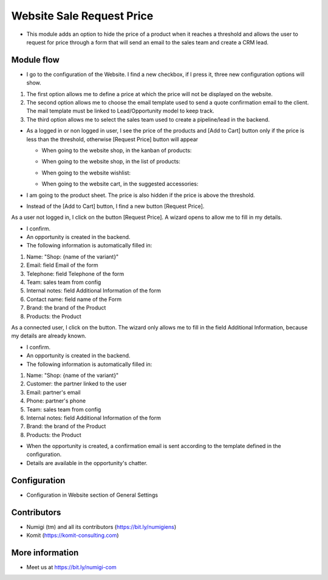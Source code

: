 Website Sale Request Price
==========================
- This module adds an option to hide the price of a product when it reaches a threshold and allows the user to request for price through a form that will send an email to the sales team and create a CRM lead.

Module flow
-----------

- I go to the configuration of the Website. I find a new checkbox, if I press it, three new configuration options will show.

1. The first option allows me to define a price at which the price will not be displayed on the website.
2. The second option allows me to choose the email template used to send a quote confirmation email to the client. The mail template must be linked to Lead/Opportunity model to keep track.
3. The third option allows me to select the sales team used to create a pipeline/lead in the backend.

.. image:: static/description/website_sale_request_price_config.png

- As a logged in or non logged in user, I see the price of the products and [Add to Cart] button only if the price is less than the threshold, otherwise [Request Price] button will appear

  + When going to the website shop, in the kanban of products:

  .. image:: static/description/website_sale_request_price_shop_kanban.png

  + When going to the website shop, in the list of products:

  .. image:: static/description/website_sale_request_price_shop_list.png

  + When going to the website wishlist:

  .. image:: static/description/website_sale_request_price_wishlist.png

  + When going to the website cart, in the suggested accessories:

  .. image:: static/description/website_sale_request_price_cart_suggested_accessories.png

- I am going to the product sheet. The price is also hidden if the price is above the threshold.
- Instead of the [Add to Cart] button, I find a new button [Request Price].

.. image:: static/description/website_sale_request_price_request_price_button.png

As a user not logged in, I click on the button [Request Price].
A wizard opens to allow me to fill in my details.

.. image:: static/description/website_sale_request_price_request_price_modal_not_login.png

- I confirm.
- An opportunity is created in the backend.
- The following information is automatically filled in:
1. Name: "Shop: {name of the variant}"
2. Email: field Email of the form
3. Telephone: field Telephone of the form
4. Team: sales team from config
5. Internal notes: field Additional Information of the form
6. Contact name: field name of the Form
7. Brand: the brand of the Product
8. Products: the Product

As a connected user, I click on the button. The wizard only allows me to fill in the field Additional Information, because my details are already known.

.. image:: static/description/website_sale_request_price_request_price_modal.png

- I confirm.
- An opportunity is created in the backend.
- The following information is automatically filled in:

1. Name: "Shop: {name of the variant}"
2. Customer: the partner linked to the user
3. Email: partner's email
4. Phone: partner's phone
5. Team: sales team from config
6. Internal notes: field Additional Information of the form
7. Brand: the brand of the Product
8. Products: the Product

- When the opportunity is created, a confirmation email is sent according to the template defined in the configuration.
- Details are available in the opportunity's chatter.

Configuration
-------------
- Configuration in Website section of General Settings

.. image:: static/description/website_sale_request_price_config.png

Contributors
------------
* Numigi (tm) and all its contributors (https://bit.ly/numigiens)
* Komit (https://komit-consulting.com)

More information
----------------
* Meet us at https://bit.ly/numigi-com
